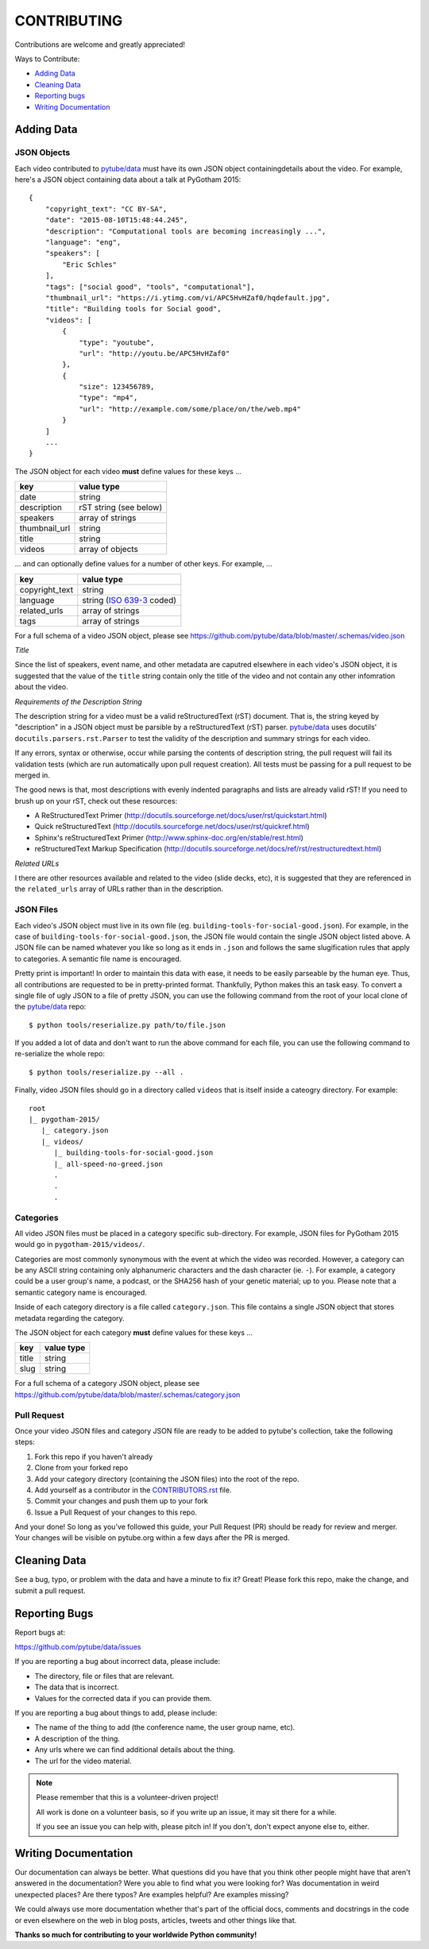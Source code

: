 ============
CONTRIBUTING
============

Contributions are welcome and greatly appreciated!

Ways to Contribute:

- `Adding Data`_
- `Cleaning Data`_
- `Reporting bugs`_
- `Writing Documentation`_


Adding Data
-----------

JSON Objects
~~~~~~~~~~~~

Each video contributed to `pytube/data`_ must have its own JSON object
containingdetails about the video.
For example, here's a JSON object containing data about a talk at PyGotham 2015:: 

    {
        "copyright_text": "CC BY-SA",
        "date": "2015-08-10T15:48:44.245",
        "description": "Computational tools are becoming increasingly ...",
        "language": "eng",
        "speakers": [
            "Eric Schles"
        ],
        "tags": ["social good", "tools", "computational"],
        "thumbnail_url": "https://i.ytimg.com/vi/APC5HvHZaf0/hqdefault.jpg",
        "title": "Building tools for Social good",
        "videos": [
            {
                "type": "youtube",
                "url": "http://youtu.be/APC5HvHZaf0"
            },
            {
                "size": 123456789,
                "type": "mp4",
                "url": "http://example.com/some/place/on/the/web.mp4"
            }
        ]
        ...
    }

The JSON object for each video **must** define values for these keys ...

==================================     ==================================
key                                    value type
==================================     ==================================
date                                   string
----------------------------------     ----------------------------------
description                            rST string (see below)
----------------------------------     ----------------------------------
speakers                               array of strings
----------------------------------     ----------------------------------
thumbnail_url                          string
----------------------------------     ----------------------------------
title                                  string
----------------------------------     ----------------------------------
videos                                 array of objects
==================================     ==================================

... and can optionally define values for a number of other keys. For example, ...

==================================     ==================================
key                                    value type
==================================     ==================================
copyright_text                         string
----------------------------------     ----------------------------------
language                               string (`ISO 639-3`_ coded)
----------------------------------     ----------------------------------
related_urls                           array of strings
----------------------------------     ----------------------------------
tags                                   array of strings
==================================     ==================================

For a full schema of a video JSON object, please see
https://github.com/pytube/data/blob/master/.schemas/video.json

.. _ISO 639-3: https://en.wikipedia.org/wiki/ISO_639-3

*Title*

Since the list of speakers, event name, and other metadata are caputred elsewhere in each video's JSON object, 
it is suggested that the value of the ``title`` string contain only the title of the video and not contain any
other infomration about the video.


*Requirements of the Description String*

The description string for a video must be a valid reStructuredText (rST)
document. That is, the string keyed by "description" in a JSON object must be
parsible by a reStructuredText (rST) parser. `pytube/data`_ uses docutils'
``docutils.parsers.rst.Parser`` to test the validity of the description and
summary strings for each video.

If any errors, syntax or otherwise, occur while parsing the contents of
description string, the pull request will fail its validation tests
(which are run automatically upon pull request creation). All tests must be
passing for a pull request to be merged in.

The good news is that, most descriptions with evenly indented paragraphs and
lists are already valid rST! If you need to brush up on your rST, check out
these resources:

- A ReStructuredText Primer (http://docutils.sourceforge.net/docs/user/rst/quickstart.html)
- Quick reStructuredText (http://docutils.sourceforge.net/docs/user/rst/quickref.html)
- Sphinx's reStructuredText Primer (http://www.sphinx-doc.org/en/stable/rest.html)
- reStructuredText Markup Specification (http://docutils.sourceforge.net/docs/ref/rst/restructuredtext.html)

*Related URLs*

I there are other resources available and related to the video (slide decks, etc), 
it is suggested that they are referenced in the ``related_urls`` array of URLs 
rather than in the description.


JSON Files
~~~~~~~~~~

Each video's JSON object must live in its own file
(eg. ``building-tools-for-social-good.json``). For example, in the case of
``building-tools-for-social-good.json``, the JSON file would contain the single
JSON object listed above. A JSON file can be named whatever you like so long
as it ends in ``.json`` and follows the same slugification rules that apply to
categories. A semantic file name is encouraged.

Pretty print is important! In order to maintain this data with ease,
it needs to be easily parseable by the human eye. Thus, all contributions are
requested to be in pretty-printed format. Thankfully, Python makes this an task
easy. To convert a single file of ugly JSON to a file of pretty JSON, you can use the
following command from the root of your local clone of the `pytube/data`_ repo::

    $ python tools/reserialize.py path/to/file.json

If you added a lot of data and don't want to run the above command for each file,
you can use the following command to re-serialize the whole repo::

    $ python tools/reserialize.py --all .

Finally, video JSON files should go in a directory called ``videos`` that is
itself inside a cateogry directory. For example::

    root
    |_ pygotham-2015/
       |_ category.json
       |_ videos/
          |_ building-tools-for-social-good.json
          |_ all-speed-no-greed.json
          .
          .
          .

Categories
~~~~~~~~~~

All video JSON files must be placed in a category specific sub-directory.
For example, JSON files for PyGotham 2015 would go in ``pygotham-2015/videos/``.

Categories are most commonly synonymous with the event at which the video was
recorded. However, a category can be any ASCII string containing only
alphanumeric characters and the dash character (ie. ``-``).  For example, a
category could be a user group's name, a podcast, or the SHA256 hash of your
genetic material; up to you. Please note that a semantic category name is encouraged.

Inside of each category directory is a file called ``category.json``. This file
contains a single JSON object that stores metadata regarding the category.

The JSON object for each category **must** define values for these keys ...

==================================     ==================================
key                                    value type
==================================     ==================================
title                                  string
----------------------------------     ----------------------------------
slug                                   string
==================================     ==================================

For a full schema of a category JSON object, please see https://github.com/pytube/data/blob/master/.schemas/category.json

Pull Request
~~~~~~~~~~~~

Once your video JSON files and category JSON file are ready to be added to 
pytube's collection, take the following steps:

#. Fork this repo if you haven't already
#. Clone from your forked repo
#. Add your category directory (containing the JSON files) into the root of the repo.
#. Add yourself as a contributor in the `CONTRIBUTORS.rst <https://github.com/pytube/data/blob/master/CONTRIBUTORS.rst>`_ file. 
#. Commit your changes and push them up to your fork
#. Issue a Pull Request of your changes to this repo.

And your done! So long as you've followed this guide, your Pull Request (PR)
should be ready for review and merger. Your changes will be visible on
pytube.org within a few days after the PR is merged.

Cleaning Data
-------------

See a bug, typo, or problem with the data and have a minute to fix it? Great! 
Please fork this repo, make the change, and submit a pull request.

Reporting Bugs
--------------

Report bugs at:

https://github.com/pytube/data/issues

If you are reporting a bug about incorrect data, please include:

* The directory, file or files that are relevant.
* The data that is incorrect.
* Values for the corrected data if you can provide them.

If you are reporting a bug about things to add, please include:

* The name of the thing to add (the conference name, the user group name, etc).
* A description of the thing.
* Any urls where we can find additional details about the thing.
* The url for the video material.

.. Note::

   Please remember that this is a volunteer-driven project!

   All work is done on a volunteer basis, so if you write up an issue, it may
   sit there for a while.

   If you see an issue you can help with, please pitch in! If you don't, don't
   expect anyone else to, either.


Writing Documentation
---------------------

Our documentation can always be better. What questions did you have that you
think other people might have that aren't answered in the documentation? Were
you able to find what you were looking for? Was documentation in weird
unexpected places? Are there typos? Are examples helpful? Are examples missing?

We could always use more documentation whether that's part of the official docs,
comments and docstrings in the code or even elsewhere on the web in blog posts,
articles, tweets and other things like that.

**Thanks so much for contributing to your worldwide Python community!**

..  _`pytube/data`: https://github.com/pytube/data

